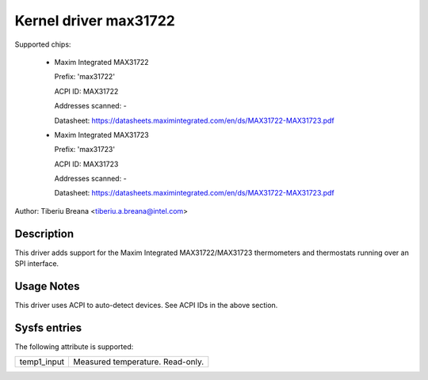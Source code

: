 Kernel driver max31722
======================

Supported chips:

  * Maxim Integrated MAX31722

    Prefix: 'max31722'

    ACPI ID: MAX31722

    Addresses scanned: -

    Datasheet: https://datasheets.maximintegrated.com/en/ds/MAX31722-MAX31723.pdf

  * Maxim Integrated MAX31723

    Prefix: 'max31723'

    ACPI ID: MAX31723

    Addresses scanned: -

    Datasheet: https://datasheets.maximintegrated.com/en/ds/MAX31722-MAX31723.pdf

Author: Tiberiu Breana <tiberiu.a.breana@intel.com>

Description
-----------

This driver adds support for the Maxim Integrated MAX31722/MAX31723 thermometers
and thermostats running over an SPI interface.

Usage Notes
-----------

This driver uses ACPI to auto-detect devices. See ACPI IDs in the above section.

Sysfs entries
-------------

The following attribute is supported:

======================= =======================================================
temp1_input		Measured temperature. Read-only.
======================= =======================================================
